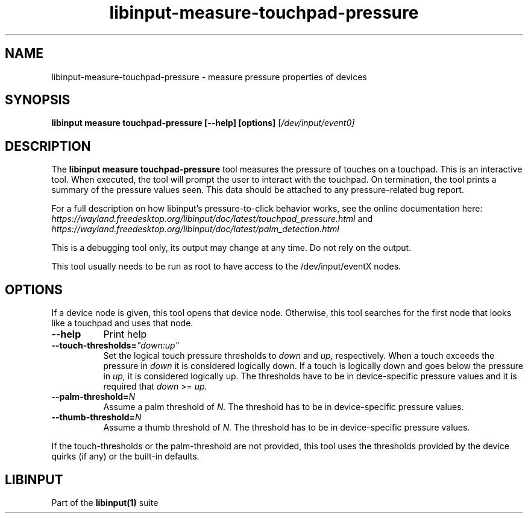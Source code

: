 .TH libinput-measure-touchpad-pressure "1"
.SH NAME
libinput\-measure\-touchpad\-pressure \- measure pressure properties of devices
.SH SYNOPSIS
.B libinput measure touchpad\-pressure [\-\-help] [options]
[\fI/dev/input/event0\fI]
.SH DESCRIPTION
.PP
The
.B "libinput measure touchpad\-pressure"
tool measures the pressure of touches on a touchpad. This is
an interactive tool. When executed, the tool will prompt the user to
interact with the touchpad. On termination, the tool prints a summary of the
pressure values seen. This data should be attached to any
pressure\-related bug report.
.PP
For a full description on how libinput's pressure-to-click behavior works, see
the online documentation here:
.I https://wayland.freedesktop.org/libinput/doc/latest/touchpad_pressure.html
and
.I https://wayland.freedesktop.org/libinput/doc/latest/palm_detection.html
.PP
This is a debugging tool only, its output may change at any time. Do not
rely on the output.
.PP
This tool usually needs to be run as root to have access to the
/dev/input/eventX nodes.
.SH OPTIONS
If a device node is given, this tool opens that device node. Otherwise, this
tool searches for the first node that looks like a touchpad and uses that
node.
.TP 8
.B \-\-help
Print help
.TP 8
.B \-\-touch\-thresholds=\fI"down:up"\fR
Set the logical touch pressure thresholds to
.I down
and
.I up,
respectively. When a touch exceeds the pressure in
.I down
it is considered logically down. If a touch is logically down and goes below
the pressure in
.I up,
it is considered logically up. The thresholds have to be in
device-specific pressure values and it is required that
.I down
>=
.I up.
.TP 8
.B \-\-palm\-threshold=\fIN\fR
Assume a palm threshold of
.I N.
The threshold has to be in device-specific pressure values.
.TP 8
.B \-\-thumb\-threshold=\fIN\fR
Assume a thumb threshold of
.I N.
The threshold has to be in device-specific pressure values.
.PP
If the touch-thresholds or the palm-threshold are not provided,
this tool uses the thresholds provided by the device quirks (if any) or the
built-in defaults.
.SH LIBINPUT
Part of the
.B libinput(1)
suite
